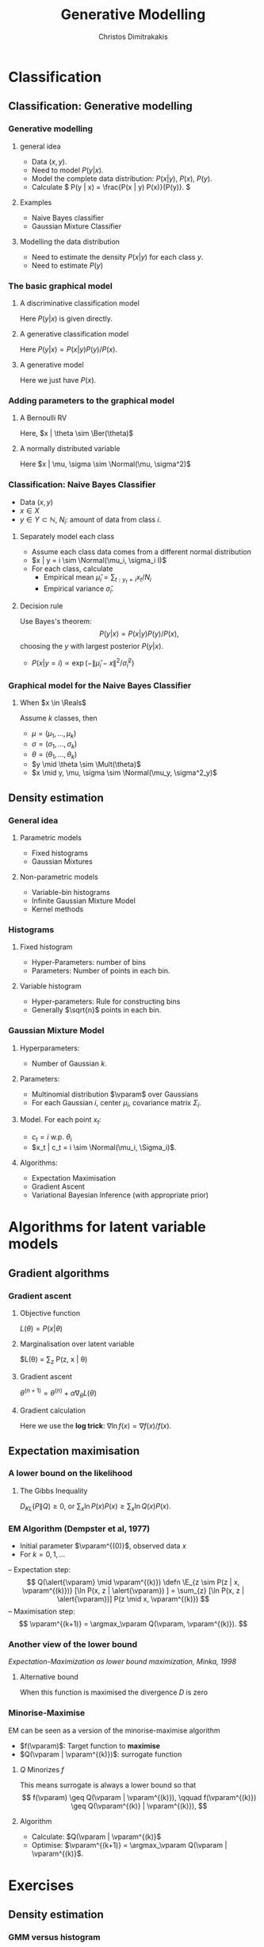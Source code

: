 #+TITLE: Generative Modelling
#+AUTHOR: Christos Dimitrakakis
#+EMAIL:christos.dimitrakakis@unine.ch
#+LaTeX_HEADER: \usepackage{tikz}
#+LaTeX_HEADER: \usepackage{amsmath}
#+LaTeX_HEADER: \usepackage{amssymb}
#+LaTeX_HEADER: \usepackage{isomath}
#+LaTeX_HEADER: \newcommand \E {\mathop{\mbox{\ensuremath{\mathbb{E}}}}\nolimits}
#+LaTeX_HEADER: \newcommand \Var {\mathop{\mbox{\ensuremath{\mathbb{V}}}}\nolimits}
#+LaTeX_HEADER: \newcommand \Bias {\mathop{\mbox{\ensuremath{\mathbb{B}}}}\nolimits}
#+LaTeX_HEADER: \newcommand\ind[1]{\mathop{\mbox{\ensuremath{\mathbb{I}}}}\left\{#1\right\}}
#+LaTeX_HEADER: \renewcommand \Pr {\mathop{\mbox{\ensuremath{\mathbb{P}}}}\nolimits}
#+LaTeX_HEADER: \DeclareMathOperator*{\argmax}{arg\,max}
#+LaTeX_HEADER: \DeclareMathOperator*{\argmin}{arg\,min}
#+LaTeX_HEADER: \DeclareMathOperator*{\sgn}{sgn}
#+LaTeX_HEADER: \newcommand \defn {\mathrel{\triangleq}}
#+LaTeX_HEADER: \newcommand \Reals {\mathbb{R}}
#+LaTeX_HEADER: \newcommand \Param {\Theta}
#+LaTeX_HEADER: \newcommand \param {\theta}
#+LaTeX_HEADER: \newcommand \vparam {\vectorsym{\theta}}
#+LaTeX_HEADER: \newcommand \mparam {\matrixsym{\Theta}}
#+LaTeX_HEADER: \newcommand \bW {\matrixsym{W}}
#+LaTeX_HEADER: \newcommand \bw {\vectorsym{w}}
#+LaTeX_HEADER: \newcommand \wi {\vectorsym{w}_i}
#+LaTeX_HEADER: \newcommand \wij {w_{i,j}}
#+LaTeX_HEADER: \newcommand \bA {\matrixsym{A}}
#+LaTeX_HEADER: \newcommand \ai {\vectorsym{a}_i}
#+LaTeX_HEADER: \newcommand \aij {a_{i,j}}
#+LaTeX_HEADER: \newcommand \bx {\vectorsym{x}}
#+LaTeX_HEADER: \newcommand \bel {\beta}
#+LaTeX_HEADER: \newcommand \Ber {\textrm{Bernoulli}}
#+LaTeX_HEADER: \newcommand \Mult {\textrm{Multinomial}}
#+LaTeX_HEADER: \newcommand \Beta {\textrm{Beta}}
#+LaTeX_HEADER: \newcommand \Normal {\textrm{Normal}}
#+LaTeX_HEADER: \tikzstyle{utility}=[diamond,draw=black,draw=blue!50,fill=blue!10,inner sep=0mm, minimum size=8mm]
#+LaTeX_HEADER: \tikzstyle{select}=[rectangle,draw=black,draw=blue!50,fill=blue!10,inner sep=0mm, minimum size=6mm]
#+LaTeX_HEADER: \tikzstyle{hidden}=[dashed,draw=black,fill=red!10]
#+LaTeX_HEADER: \tikzstyle{RV}=[circle,draw=black,draw=blue!50,fill=blue!10,inner sep=0mm, minimum size=6mm]
#+LaTeX_CLASS_OPTIONS: [smaller]
#+COLUMNS: %40ITEM %10BEAMER_env(Env) %9BEAMER_envargs(Env Args) %4BEAMER_col(Col) %10BEAMER_extra(Extra)
#+TAGS: activity advanced definition exercise homework project example theory code
#+OPTIONS:   H:3

* Classification
** Classification: Generative modelling
   #+TOC: headlines [currentsection,hideothersubsections]
*** Generative modelling
**** general idea
- Data $(x,y)$.
- Need to model $P(y | x)$.
- Model the complete data distribution: $P(x | y)$, $P(x)$, $P(y)$.
- Calculate \(  P(y | x) = \frac{P(x | y) P(x)}{P(y)}. \)
**** Examples
- Naive Bayes classifier
- Gaussian Mixture Classifier
**** Modelling the data distribution
- Need to estimate the density $P(x | y)$ for each class $y$.
- Need to estimate $P(y)$
*** The basic graphical model

**** A discriminative classification model
Here $P(y|x)$ is given directly.
\begin{tikzpicture}
      \node[RV] at (2,0) (x) {$x$};
      \node[RV] at (0,0) (y) {$y$};
      \draw[->] (x) to (y);
\end{tikzpicture}

**** A generative classification model
Here $P(y | x) = P(x | y) P(y) / P(x)$.
\begin{tikzpicture}
      \node[RV] at (2,0) (x) {$x$};
      \node[RV] at (0,0) (y) {$y$};
      \draw[->] (y) to (x);
\end{tikzpicture}
**** A generative  model
Here we just have $P(x)$.
\begin{tikzpicture}
      \node[RV] at (2,0) (x) {$x$};
\end{tikzpicture}




*** Adding parameters to the graphical model
    
**** A Bernoulli RV
Here, $x | \theta \sim \Ber(\theta)$
\begin{tikzpicture}
\node[RV] at (2,0) (x) {$x$};
\node[RV,hidden] at (0,1) (mean) {$\theta$};
\draw[->] (mean) to (x);
\end{tikzpicture}

**** A normally distributed variable
Here $x  | \mu, \sigma \sim \Normal(\mu, \sigma^2)$
\begin{tikzpicture}
\node[RV] at (2,0) (x) {$x$};
\node[RV,hidden] at (0,1) (mean) {$\mu$};
\node[RV,hidden] at (1,1) (variance) {$\sigma$};
\draw[->] (mean) to (x);
\draw[->] (variance) to (x);
\end{tikzpicture}

*** Classification: Naive Bayes Classifier
- Data $(x,y)$
- $x \in X$
- $y \in Y \subset \mathbb{N}$, $N_i$: amount of data from class $i$.
  
**** Separately model each class
- Assume each class data comes from a different normal distribution
- $x | y = i \sim \Normal(\mu_i, \sigma_i I)$
- For each class, calculate
  - Empirical mean $\hat{\mu}_i = \sum_{t : y_t = i} x_t / N_i$
  - Empirical variance $\hat{\sigma}_i$.

**** Decision rule
Use Bayes's theorem:
\[
P(y | x) = P(x | y) P(y) / P(x),
\]
choosing the $y$ with largest posterior $P(y | x)$.
- $P(x | y = i) \propto \exp(- \|\hat{\mu}_i - x\|^2/\hat{\sigma}_i^2)$
*** Graphical model for the Naive Bayes Classifier
**** When $x \in \Reals$
Assume $k$ classes, then
- $\mu = (\mu_1, \ldots, \mu_k)$
- $\sigma = (\sigma_1, \ldots, \sigma_k)$
- \(\theta = (\theta_1, \ldots, \theta_k)\)
\begin{tikzpicture}
      \node[RV] at (2,0) (x) {$x$};
      \node[RV] at (0,0) (y) {$y$};
      \node[RV,hidden] at (2,1) (mean) {$\mu$};
      \node[RV,hidden] at (3,1) (variance) {$\sigma$};
      \node[RV,hidden] at (0,1) (choice) {$\theta$};
      \draw[->] (y) to (x);
      \draw[->] (mean) to (x);
      \draw[->] (variance) to (x);
      \draw[->] (choice) to (y);
\end{tikzpicture}
- $y \mid \theta \sim \Mult(\theta)$
- $x \mid y, \mu, \sigma \sim \Normal(\mu_y, \sigma^2_y)$
** Density estimation
*** General idea
**** Parametric models
- Fixed histograms
- Gaussian Mixtures
**** Non-parametric models
- Variable-bin histograms
- Infinite Gaussian Mixture Model
- Kernel methods

*** Histograms
**** Fixed histogram
- Hyper-Parameters: number of bins
- Parameters: Number of points in each bin.
**** Variable histogram
- Hyper-parameters: Rule for constructing bins
- Generally $\sqrt{n}$ points in each bin.

*** Gaussian Mixture Model
**** Hyperparameters:
- Number of Gaussian $k$.
**** Parameters:
- Multinomial distribution $\vparam$ over Gaussians
- For each Gaussian $i$, center $\mu_i$, covariance matrix $\Sigma_i$.
**** Model. For each point $x_t$:
- $c_t = i$ w.p. $\theta_i$
- $x_t | c_t = i \sim \Normal(\mu_i, \Sigma_i)$.
**** Algorithms:
- Expectation Maximisation
- Gradient Ascent
- Variational Bayesian Inference (with appropriate prior)

* Algorithms for latent variable models     

** Gradient algorithms
*** Gradient ascent
**** Objective function
$L(\theta) = P(x | \theta)$
**** Marginalisation over latent variable
$L(\theta) = \sum_z P(z, x | \theta) 
**** Gradient ascent
$\theta^{(n+1)} = \theta^{(n)} + \alpha \nabla_\theta L(\theta)$
**** Gradient calculation
Here we use the *log trick*: $\nabla \ln f(x) = \nabla f(x) / f(x)$.
\begin{align}
\nabla_\theta L(\theta)
& = \sum_z \nabla_\theta P(z, x \mid \theta) 
\\
&= \sum_z  P(z, x \mid \theta) \nabla_\theta \ln P(z, x \mid \theta)
\\
&= \sum_z  P(x \mid z, \theta)P(z \mid \theta) \nabla_\theta \ln P(z, x \mid \theta)
\\
&\approx \frac{1}{m} \sum_{i=1}^m P(x \mid z^{(i)}, \theta) \nabla_\theta \ln P(z^{(i)}, x \mid \theta)
&&z^{(i)} \sim P(z | \mid \theta)
\end{align}

** Expectation maximisation
*** A lower bound on the likelihood
\begin{align*}
\ln P(x | \alert{\theta})
& = \sum_z G(z) P(x | \theta)\\
& = \sum_z G(z) [\ln P(x, z | \theta) - \ln P(z | x, \theta)]
\\
& = \sum_z G(z) \ln P(x, z | \theta) - \sum_z G(z) \ln P(z | x, \theta)]
\\
& = \sum_z P(z | x, \theta^{(k)}) \ln P(x, z | \theta) - \sum_z P(z | x, \theta^{(k)}) \ln P(z | x, \theta)
\\
& \geq \sum_z P(z | x, \theta^{(k)}) \ln P(x, z | \alert{\theta}) - \sum_z P(z | x, \theta^{(k)}) \ln P(z | x, \theta^{(k)})
\\
& = Q(\alert{\theta} \mid \theta^{(k)}) +\mathbb{H}(z \mid x = x, \theta = \theta^{(k)})
\end{align*}
**** The Gibbs Inequality
$D_{KL}(P \|Q)  \geq 0$, or $\sum_x \ln P(x) P(x) \geq \sum_x \ln Q(x) P(x)$.
*** EM Algorithm (Dempster et al, 1977)
- Initial parameter $\vparam^{(0)}$, observed data $x$
- For $k=0, 1, \ldots$
-- Expectation step:
\[
Q(\alert{\vparam} \mid  \vparam^{(k)})
 \defn \E_{z \sim P(z | x, \vparam^{(k)})} [\ln P(x, z | \alert{\vparam}) ]
 = \sum_{z} [\ln P(x, z | \alert{\vparam})]  P(z  \mid x, \vparam^{(k)})
\]
-- Maximisation step:
\[
\vparam^{(k+1)} = \argmax_\vparam Q(\vparam, \vparam^{(k)}).
\]

*** Another view of the lower bound
/Expectation-Maximization as lower bound maximization, Minka, 1998/
**** Alternative bound
\begin{align}
\E_{z \sim Q}[\ln [P(x, z | \theta) / Q(z)]
&=
\E_{z \sim Q}[\ln [P(x | \theta) P(z | x, \theta) / Q(z)]
\\
&=
- D(Q(z) \| P(z | x, \theta)) + \ln P(x | \theta)
\end{align}
When this function is maximised the divergence $D$ is zero
*** Minorise-Maximise
EM can be seen as a version of the minorise-maximise algorithm
- $f(\vparam)$: Target function to *maximise*
- $Q(\vparam | \vparam^{(k)})$: surrogate function
**** $Q$ Minorizes $f$
This means surrogate is always a lower bound so that
\[
f(\vparam) \geq Q(\vparam | \vparam^{(k)}),
\qquad
f(\vparam^{(k)}) \geq Q(\vparam^{(k)} | \vparam^{(k)}),
\]

**** Algorithm
- Calculate: $Q(\vparam | \vparam^{(k)}$
- Optimise: $\vparam^{(k+1)} = \argmax_\vparam Q(\vparam | \vparam^{(k)}$.



* Exercises
** Density estimation
*** GMM versus histogram
- Generate some data $x$ from an arbitrary distribution in $\Reals$.
- Fit the data with a histogram for varying numbers of bins
- Fit a GMM with varying numbers of Gaussians
- What is the best fit? How can you measure it?

** Classification
*** GMM Classifier :exercise:
**** Base class: sklearn GaussianMixtureModel
- /fit()/ only works for Density Estimaiton
- /predict()/ only predicts cluster labels
**** Problem
- Create a GMMClassifier class
- /fit()/ should take X, y, arguments
- /predict()/ should predict class labels
- Hint: Use /predict_proba()/ and multiple GMM models



